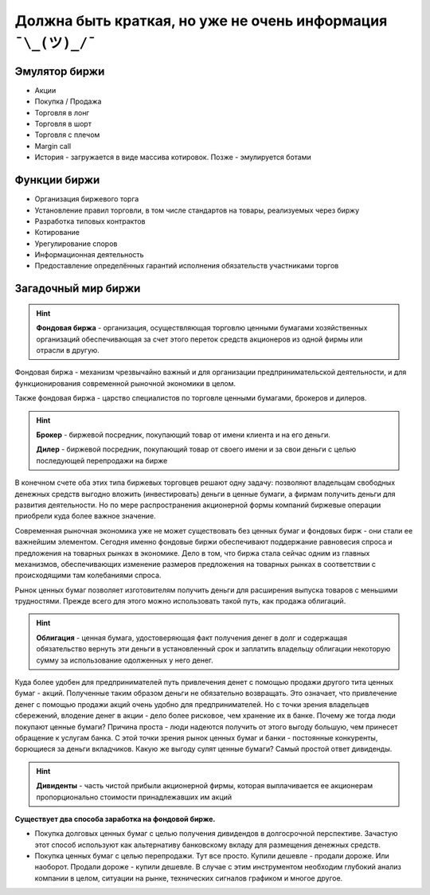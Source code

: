Должна быть краткая, но уже не очень информация ``¯\_(ツ)_/¯``
==============================================================

**************
Эмулятор биржи
**************

- Акции
- Покупка / Продажа
- Торговля в лонг
- Торговля в шорт
- Торговля с плечом
- Margin call
- История - загружается в виде массива котировок. Позже - эмулируется ботами

*************
Функции биржи
*************
- Организация биржевого торга
- Установление правил торговли, в том числе стандартов на товары, реализуемых через биржу
- Разработка типовых контрактов
- Котирование
- Урегулирование споров
- Информационная деятельность
- Предоставление определённых гарантий исполнения обязательств участниками торгов

********************
Загадочный мир биржи
********************
.. hint:: **Фондовая биржа** - организация, осуществляющая торговлю ценными бумагами хозяйственных организаций обеспечивающая за счет этого переток средств акционеров из одной фирмы или отрасли в другую.

Фондовая биржа - механизм чрезвычайно важный и для организации предпринимательской деятельности, и для функционирования современной рыночной экономики в целом.

Также фондовая биржа - царство специалистов по торговле ценными бумагами, брокеров и дилеров.

.. hint:: **Брокер** - биржевой посредник, покупающий товар от имени клиента и на его деньги.

          **Дилер** - биржевой посредник, покупающий товар от своего имени и за свои деньги с целью последующей перепродажи на бирже

В конечном счете оба этих типа биржевых торговцев решают одну задачу: позволяют владельцам свободных денежных средств выгодно вложить (инвестировать) деньги в ценные бумаги, а фирмам получить деньги для развития деятельности. Но по мере распространения акционерной формы компаний биржевые операции приобрели куда более важное значение.

Современная рыночная экономика уже не может существовать без ценных бумаг и фондовых бирж - они стали ее важнейшим элементом. Сегодня именно фондовые биржи обеспечивают поддержание равновесия спроса и предложения на товарных рынках в экономике. Дело в том, что биржа стала сейчас одним из главных механизмов, обеспечивающих изменение размеров предложения на товарных рынках в соответствии с происходящими там колебаниями спроса.

Рынок ценных бумаг позволяет изготовителям получить деньги для расширения выпуска товаров с меньшими трудностями. Прежде всего для этого можно использовать такой путь, как продажа облигаций.

.. hint:: **Облигация** - ценная бумага, удостоверяющая факт получения денег в долг и содержащая обязательство вернуть эти деньги в установленный срок и заплатить владельцу облигации некоторую сумму за использование одолженных у него денег.

Куда более удобен для предпринимателей путь привлечения денет с помощью продажи другого тита ценных бумаг - акций. Полученные таким образом деньги не обязательно возвращать. Это означает, что привлечение денег с помощью продажи акций очень удобно для предпринимателей. Но с точки зрения владельцев сбережений, влодение денег в акции - дело более рисковое, чем хранение их в банке. Почему же тогда люди покупают ценные бумаги? Причина проста - люди надеются получить от этого выгоду большую, чем принесет обращение к услугам банка. С этой точки зрения рынок ценных бумаг и банки - постоянные конкуренты, борющиеся за деньги вкладчиков. Какую же выгоду сулят ценные бумаги? Самый простой ответ дивиденды.

.. hint:: **Дивиденты** - часть чистой прибыли акционерной фирмы, которая выплачивается ее акционерам пропорционально стоимости принадлежавших им акций

**Существует два способа заработка на фондовой бирже.**

- Покупка долговых ценных бумаг с целью получения дивидендов в долгосрочной перспективе. Зачастую этот способ используют как альтернативу банковскому вкладу для размещения денежных средств.
- Покупка ценных бумаг с целью перепродажи. Тут все просто. Купили дешевле - продали дороже. Или наоборот. Продали дороже - купили дешевле. В случае с этим инструментом необходим глубокий анализ компании в целом, ситуации на рынке, технических сигналов графиком и многое другое.
